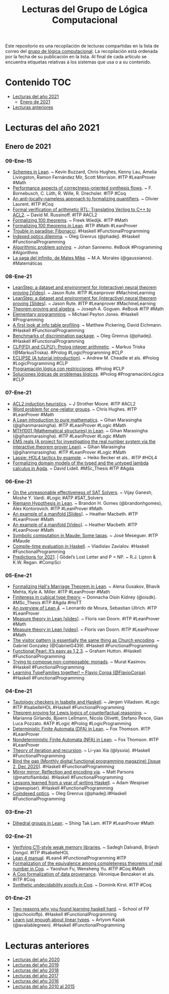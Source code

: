 #+OPTIONS: ^:nil
#+TITLE: Lecturas del Grupo de Lógica Computacional

Este repositorio es una recopilación de lecturas compartidas en la lista
de correo del [[http://www.glc.us.es][grupo de lógica computacional]]. La recopilación está
ordenada por la fecha de su publicación en la lista. Al final de cada
artículo se encuentra etiquetas relativas a los sistemas que usa o a su
contenido.

* Contenido                                                             :TOC:
- [[#lecturas-del-año-2021][Lecturas del año 2021]]
  - [[#enero-de-2021][Enero de 2021]]
- [[#lecturas-anteriores][Lecturas anteriores]]

* Lecturas del año 2021

** Enero de 2021

*** 09-Ene-15
+ [[https://arxiv.org/abs/2101.02602][Schemes in Lean]]. ~ Kevin Buzzard, Chris Hughes, Kenny Lau, Amelia Livingston, Ramon Fernández Mir, Scott Morrison. #ITP #LeanProver #Math
+ [[https://user.informatik.uni-bremen.de/fritjof/pdfs/performance-aspects-of-correctness-oriented-synthesis-flows.pdf][Performance aspects of correctness-oriented synthesis flows]]. ~ F. Bornebusch, C. Lüth, R. Wille, R. Drechsler. #ITP #Coq
+ [[https://hal.archives-ouvertes.fr/hal-03096253/document][An anti-locally-nameless approach to formalizing quantifiers]]. ~ Olivier Laurent. #ITP #Coq
+ [[https://arxiv.org/abs/2009.13761][Formal verification of arithmetic RTL: Translating Verilog to C++ to ACL2]]. ~ David M. Russinoff. #ITP #ACL2
+ [[http://www.cs.ru.nl/~freek/100][Formalizing 100 theorems]]. ~ Freek Wiedijk. #ITP #Math
+ [[https://leanprover-community.github.io/100.html][Formalizing 100 theorems in Lean]]. #ITP #Math #LeanProver
+ [[https://github.com/effectfully/sketches/tree/master/trouble-in-paradise-fibonacci][Trouble in paradise: Fibonacci]]. #Haskell #FunctionalProgramming
+ [[https://oleg.fi/gists/posts/2021-01-08-indexed-optics-dilemma.html][Indexed optics dilemma]]. ~ Oleg Grenrus (@phadej). #Haskell #FunctionalProgramming
+ [[https://jsannemo.se/aps.pdf][Algorithmic problem solving]]. ~ Johan Sannemo. #eBook #Programming #Algorithms
+ [[https://www.gaussianos.com/la-saga-del-infinito-de-mates-mike/][La saga del infinito, de Mates Mike]]. ~ M.A. Morales (@gaussianos). #Matemáticas

*** 08-Ene-21
+ [[https://youtu.be/eSXiClL4COw][LeanStep: a dataset and environment for (interactive) neural theorem proving [Video]]]. ~ Jason Rute. #ITP #Leanprover #MachineLearning
+ [[https://docs.google.com/presentation/d/1poOu2gP9mSGAdAFvOupHvf4tpgD33jACQLJAVcphA1g/edit?usp=sharing][LeanStep: a dataset and environment for (interactive) neural theorem proving [Slides]]]. ~ Jason Rute. #ITP #Leanprover #MachineLearning
+ [[https://arxiv.org/abs/2101.02690][Theorem proving and algebra]]. ~ Joseph A. Goguen. #eBook #ITP #Math
+ [[https://www.michaelpj.com/blog/2021/01/02/elementary-programming.html][Elementary programming]]. ~ Michael Peyton Jones. #Haskell #Programming
+ [[https://well-typed.com/blog/2021/01/first-look-at-hi-profiling-mode/][A first look at info table profiling]]. ~ Matthew Pickering, David Eichmann. #Haskell #FunctionalProgramming
+ [[https://oleg.fi/gists/posts/2021-01-07-discrimination-benchmarks.html][Benchmarks of discrimination package]]. ~ Oleg Grenrus (@phadej).  #Haskell #FunctionalProgramming
+ [[https://www.metalevel.at/prolog/clpz][CLP(FD) and CLP(ℤ): Prolog integer arithmetic]]. ~ Markus Triska (@MarkusTriska). #Prolog #LogicProgramming #CLP
+ [[https://eclipseclp.org/doc/tutorial.pdf][ECLIPSE (A tutorial introduction)]]. ~ Andrew M. Cheadle et als. #Prolog #LogicProgramming #CLP
+ [[https://www.cs.us.es/~jalonso/cursos/d-pl-03/temas/tema-8.pdf][Programación lógica con restricciones]]. #Prolog #CLP
+ [[https://www.cs.us.es/~jalonso/apuntes/Soluciones_logicas_de_problemas_logicos/Tema_2.html][Soluciones lógicas de problemas lógicos]]. #Prolog #ProgramaciónLógica #CLP

*** 07-Ene-21
+ [[https://www.cs.utexas.edu/users/moore/publications/acl2-induction-heuristics.pdf][ACL2 induction heuristics]]. ~ J Strother Moore. #ITP #ACL2
+ [[https://youtu.be/cLuEaAsUvL4][Word problem for one-relator groups]]. ~ Chris Hughes. #ITP #LeanProver #Math
+ [[https://github.com/gihanmarasingha/mth1001_tutorial][A Lean introduction to pure mathematics]]. ~ Gihan Marasingha (@gihanmarasingha). #ITP #LeanProver #Logic #Math
+ [[https://github.com/gihanmarasingha/mth1001_sphinx][MTH1001 (Mathematical structures) in Lean]]. ~ Gihan Marasingha (@gihanmarasingha). #ITP #LeanProver #Logic #Math
+ [[https://github.com/gihanmarasingha/ems_reals][EMS reals (A project for investigating the real number system via the interactive theorem prover Lean)]]. ~ Gihan Marasingha (@gihanmarasingha). #ITP #LeanProver #Logic #Math
+ [[https://people.mpi-sws.org/~eva/papers/cpp2021.pdf][Lassie: HOL4 tactics by example]]. ~ Heiko Becker et als.. #ITP #HOL4
+ [[https://gupea.ub.gu.se/bitstream/2077/67193/1/gupea_2077_67193_1.pdf][Formalizing domain models of the typed and the untyped lambda calculus in Agda]]. ~ David Lidell. #MSc_Thesis #ITP #Agda

*** 06-Ene-21
+ [[https://www.cs.rice.edu/~vardi/papers/SATSolvers21.pdf][On the unreasonable effectiveness of SAT Solvers]]. ~ Vijay Ganesh, Moshe Y. Vardi. #Logic #ATP #SAT_Solvers
+ [[https://github.com/bhgomes/lean-riemann-hypothesis][Riemann Hypothesis in Lean]]. ~ Brandon H. Gomes (@brandonhgomes), Alex Kontorovich. #ITP #LeanProver #Math
+ [[https://leanprover-community.github.io/lt2021/slides/Macbeth-slides.pdf][An example of a manifold [Slides]]]. ~ Heather Macbeth. #ITP #LeanProver #Math
+ [[https://youtu.be/deppJ2q_5a0][An example of a manifold [Video]]]. ~ Heather Macbeth. #ITP #LeanProver #Math
+ [[http://maude.cs.illinois.edu/w/images/7/70/Maude-tapas.pdf][Symbolic computation in Maude: Some tapas]]. ~ José Meseguer. #ITP #Maude
+ [[https://serokell.io/blog/compile-time-evaluation-haskell][Compile-time evaluation in Haskell]]. ~ Vladislav Zavialov. #Haskell #FunctionalProgramming
+ [[https://rjlipton.wordpress.com/2021/01/05/predictions-for-2021/][Predictions for 2021]]. | Gödel’s Lost Letter and P = NP. ~ R.J. Lipton & K.W. Regan. #CompSci

*** 05-Ene-21
+ [[https://arxiv.org/abs/2101.00127][Formalizing Hall's Marriage Theorem in Lean]]. ~ Alena Gusakov, Bhavik Mehta, Kyle A. Miller. #ITP #LeanProver #Math
+ [[https://doisinkidney.com/pdfs/masters-thesis.pdf][Finiteness in cubical type theory]]. ~ Donnacha Oisín Kidney (@oisdk). #MSc_Thesis #ITP #Agda #HoTT
+ [[https://youtu.be/UeGvhfW1v9M][An overview of Lean 4]]. ~ Leonardo de Moura, Sebastian Ullrich. #ITP #LeanProver
+ [[https://leanprover-community.github.io/lt2021/slides/floris-measure.pdf][Measure theory in Lean [slides]]]. ~ Floris van Doorn. #ITP #LeanProver #Math
+ [[https://youtu.be/yH3-zE0bYCU][Measure theory in Lean [video]]]. ~ Floris van Doorn. #ITP #LeanProver #Math
+ [[https://www.haskellforall.com/2021/01/the-visitor-pattern-is-essentially-same.html][The visitor pattern is essentially the same thing as Church encoding]]. ~ Gabriel Gonzalez (@GabrielG439). #Haskell #FunctionalProgramming
+ [[http://www.cs.nott.ac.uk/~pszgmh/123.pdf][Functional Pearl: It’s easy as 1,2,3]]. ~ Graham Hutton. #Haskell #FunctionalProgramming
+ [[https://iokasimov.github.io/posts/2021/01/composable-monad-transformers][Trying to compose non-composable: monads]]. ~ Murat Kasimov. #Haskell #FunctionalProgramming
+ [[https://youtu.be/l13D-CcwM5A][Learning TypeFamilies together! ~  Flavio Corpa (@FlavioCorpa)]]. #Haskell #FunctionalProgramming

*** 04-Ene-21
+ [[http://ceur-ws.org/Vol-2710/paper21.pdf][Tautology checkers in Isabelle and Haskell]]. ~ Jørgen Villadsen. #Logic #ITP #IsabelleHOL #Haskell #FunctionalProgramming
+ [[http://ceur-ws.org/Vol-2710/paper13.pdf][Theorem proving for Lewis logics of counterfactual reasoning]]. ~ Marianna Girlando, Bjoern Lellmann, Nicola Olivetti, Stefano Pesce, Gian Luca Pozzato. #ATP #Logic #Prolog #LogicProgramming
+ [[https://github.com/leanprover-community/mathlib/blob/384ba88bf56209e52a0bed1b7176805c09b05c9a/src/computability/DFA.lean][Deterministic Finite Automata (DFA) in Lean]]. ~ Fox Thomson. #ITP #LeanProver
+ [[https://github.com/leanprover-community/mathlib/blob/384ba88bf56209e52a0bed1b7176805c09b05c9a/src/computability/NFA.lean][Nondeterministic Finite Automata (NFA) in Lean]]. ~ Fox Thomson. #ITP #LeanProver
+ [[https://blog.poisson.chat/posts/2021-01-03-iterative-categories.html][Theory of iteration and recursion]]. ~ Li-yao Xia (@lysxia). #Haskell #FunctionalProgramming
+ [[https://bindthegap.news/issues/02dec2020.html][Bind the gap (Monthly digital functional programming magazine) [Issue 2, Dec 2020]]]. #Haskell #FunctionalProgramming
+ [[https://www.parsonsmatt.org/2020/02/04/mirror_mirror.html https://www.parsonsmatt.org/2020/02/04/mirror_mirror.html][Mirror mirror: Reflection and encoding via]]. ~ Matt Parsons (@mattoflambda). #Haskell #FunctionalProgramming
+ [[https://wespiser.com/posts/2021-01-03-Lessons-Learned-From-A-Year-Of-Haskell.html][Lessons learned from a year of writing Haskell]]. ~ Adam Wespiser (@wespiser). #Haskell #FunctionalProgramming
+ [[https://oleg.fi/gists/posts/2021-01-04-coindexed-optics.htm][Coindexed optics]]. ~ Oleg Grenrus (@phadej).l#Haskell #FunctionalProgramming

*** 03-Ene-21
+ [[https://github.com/leanprover-community/mathlib/blob/04f8fd744a1d8e9f5aec9fd8d4809d4345365916/src/group_theory/dihedral.lean][Dihedral groups in Lean]]. ~ Shing Tak Lam. #ITP #LeanProver #Math

*** 02-Ene-21
+ [[https://arxiv.org/abs/2012.14133v1][Verifying C11-style weak memory libraries]]. ~ Sadegh Dalvandi, Brijesh Dongol. #ITP #IsabelleHOL
+ [[https://leanprover.github.io/lean4/doc/whatIsLean.html][Lean 4 manual]]. #Lean4 #FunctionalProgramming #ITP
+ [[https://www.mdpi.com/2227-7390/9/1/38/pdf][Formalization of the equivalence among completeness theorems of real number in Coq]]. ~ Yaoshun Fu, Wensheng Yu. #ITP #Coq #Math
+ [[https://www.lri.fr/~keller/Documents-recherche/Publications/cpp21.pdf][A Coq formalization of data provenance]]. Véronique Benzaken et als. #ITP #Coq
+ [[https://www.ps.uni-saarland.de/~kirst/downloads/talk_TSEM_20.pdf][Synthetic undecidability proofs in Coq]]. ~ Dominik Kirst. #ITP #Coq

*** 01-Ene-21
+ [[https://schooloffp.co/2020/12/27/two-reasons-why-you-found-learning-haskell-hard.html][Two reasons why you found learning haskell hard]]. ~ School of FP (@schooloffp). #Haskell #FunctionalProgramming
+ [[https://tek.brick.do/64693fb8-39b4-40a5-8762-768009eeed91][Learn just enough about linear types]]. ~ Artyom Kazak (@availablegreen). #Haskell #FunctionalProgramming

* Lecturas anteriores
+ [[./Lecturas del año 2020.org][Lecturas del año 2020]]
+ [[./Lecturas del año 2019.org][Lecturas del año 2019]]
+ [[./Lecturas del año 2018.org][Lecturas del año 2018]]
+ [[./Lecturas del año 2017.org][Lecturas del año 2017]]
+ [[./Lecturas del año 2016.org][Lecturas del año 2016]]
+ [[./Lecturas del año 2010 al 2015.org][Lecturas del año 2010 al 2015]]
